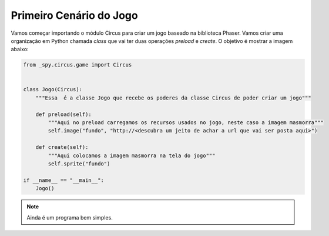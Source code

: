 .. _jogo_a:


Primeiro Cenário do Jogo
========================

Vamos começar importando o módulo Circus para criar um jogo
baseado na biblioteca Phaser. Vamos criar uma organização em Python chamada *class*
que vai ter duas operações *preload* e *create*. O objetivo é mostrar a imagem abaixo:


.. image:: /_static/masmorra.jpg

.. code-block:: python

    from _spy.circus.game import Circus


    class Jogo(Circus):
        """Essa  é a classe Jogo que recebe os poderes da classe Circus de poder criar um jogo"""

        def preload(self):
            """Aqui no preload carregamos os recursos usados no jogo, neste caso a imagem masmorra"""
            self.image("fundo", "http://<descubra um jeito de achar a url que vai ser posta aqui>")

        def create(self):
            """Aqui colocamos a imagem masmorra na tela do jogo"""
            self.sprite("fundo")

    if __name__ == "__main__":
        Jogo()

.. moduleauthor:: Carlo Oliveira <carlo@nce.ufrj.br>

.. note::
   Ainda é um programa bem simples.
